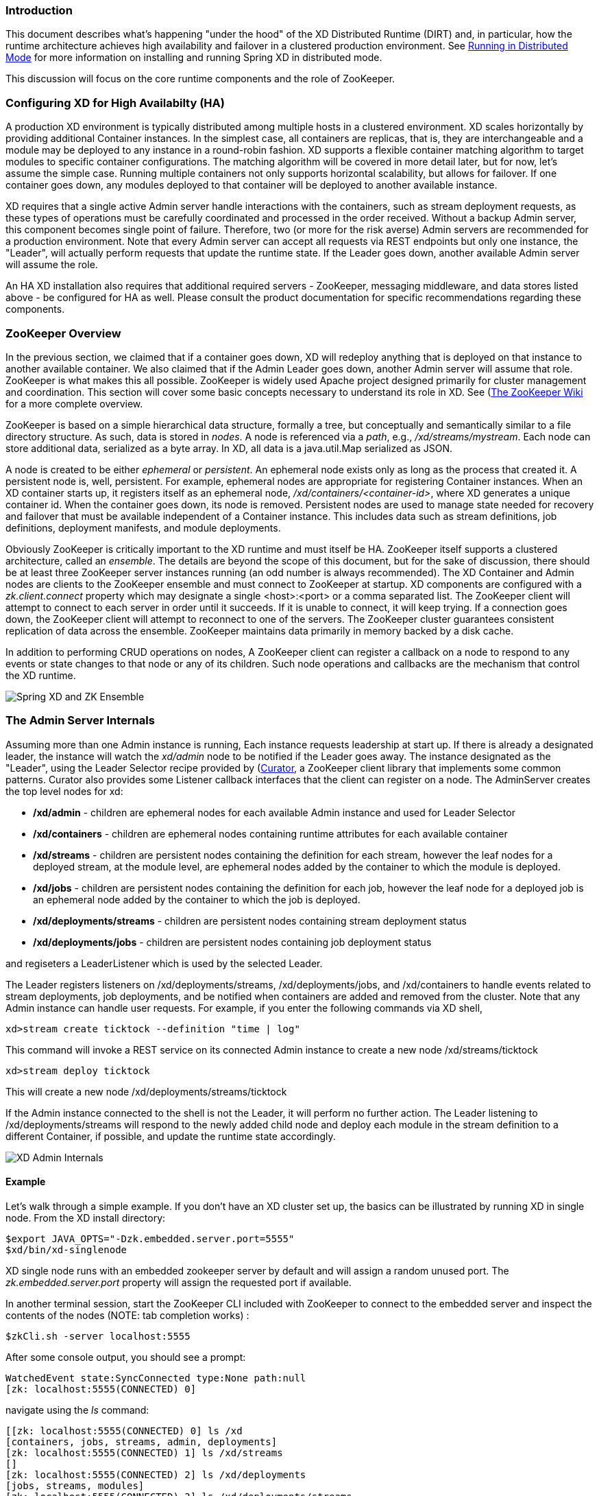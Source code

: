 === Introduction
This document describes what's happening "under the hood" of the XD Distributed Runtime (DIRT) and, in particular, how the runtime architecture achieves high availability and failover in a clustered production environment. See link:Running-Distributed-Mode[Running in Distributed Mode] for more information on installing and running Spring XD in distributed mode.

This discussion will focus on the core runtime components and the role of ZooKeeper.

=== Configuring XD for High Availabilty (HA)

A production XD environment is typically distributed among multiple hosts in a clustered environment. XD scales horizontally by providing additional Container instances. In the simplest case, all containers are replicas, that is, they are interchangeable and a module may be deployed to any instance in a round-robin fashion. XD supports a flexible container matching algorithm to target modules to specific container configurations. The matching algorithm will be covered in more detail later, but for now, let's assume the simple case. Running multiple containers not only supports horizontal scalability, but allows for failover. If one container goes down, any modules deployed to that container will be deployed to another available instance.  

XD requires that a single active Admin server handle interactions with the containers, such as stream deployment requests, as these types of operations must be carefully coordinated and processed in the order received. Without a backup Admin server, this component becomes single point of failure. Therefore, two (or more for the risk averse) Admin servers are recommended for a production environment. Note that every Admin server can accept all requests via REST endpoints but only one instance, the "Leader", will actually perform requests that update the runtime state. If the Leader goes down, another available Admin server will assume the role.

An HA XD installation also requires that additional required servers - ZooKeeper, messaging middleware, and data stores listed above - be configured for HA as well. Please consult the product documentation for specific recommendations regarding these components.

=== ZooKeeper Overview

In the previous section, we claimed that if a container goes down, XD will redeploy anything that is deployed on that instance to another available container. We also claimed that if the Admin Leader goes down, another Admin server will assume that role. ZooKeeper is what makes this all possible. ZooKeeper is widely used Apache project designed primarily for cluster management and coordination. This section will cover some basic concepts necessary to understand its role in XD. See (https://cwiki.apache.org/confluence/display/ZOOKEEPER/Index)[The ZooKeeper Wiki] for a more complete overview.

ZooKeeper is based on a simple hierarchical data structure, formally a tree, but conceptually and semantically similar to a file directory structure. As such, data is stored in _nodes_. A node is referenced via a _path_, e.g., _/xd/streams/mystream_. Each node can store additional data, serialized as a byte array. In XD, all data is a java.util.Map serialized as JSON.

A node is created to be either _ephemeral_ or _persistent_.  An ephemeral node exists only as long as the process that created it. A persistent node is, well, persistent. For example, ephemeral nodes are appropriate for registering Container instances. When an XD container starts up, it registers itself as an ephemeral node, _/xd/containers/<container-id>_, where XD generates a unique container id. When the container goes down, its node is removed. Persistent nodes are used to manage state needed for recovery and failover that must be available independent of a Container instance. This includes data such as stream definitions, job definitions, deployment manifests, and module deployments.

Obviously ZooKeeper is critically important to the XD runtime and must itself be HA. ZooKeeper itself supports a clustered architecture, called an _ensemble_. The details are beyond the scope of this document, but for the sake of discussion, there should be at least three ZooKeeper server instances running (an odd number is always recommended). The XD Container and Admin nodes are clients to the ZooKeeper ensemble and must connect to ZooKeeper at startup. XD components are configured with a _zk.client.connect_ property which may designate a single <host>:<port> or a comma separated list. The ZooKeeper client will attempt to connect to each server in order until it succeeds. If it is unable to connect, it will keep trying. If a connection goes down, the ZooKeeper client will attempt to reconnect to one of the servers. The ZooKeeper cluster guarantees consistent replication of data across the ensemble. ZooKeeper maintains data primarily in memory backed by a disk cache. 

In addition to performing CRUD operations on nodes, A ZooKeeper client can register a callback on a node to respond to  any events or state changes to that node or any of its children. Such node operations and callbacks are the mechanism that control the XD runtime. 

image::images/xd-cluster.png[Spring XD and ZK Ensemble]

=== The Admin Server Internals

Assuming more than one Admin instance is running, Each instance requests leadership at start up. If there is already a designated leader, the instance will watch the _xd/admin_ node to be notified if the Leader goes away. The instance designated as the "Leader", using the Leader Selector recipe provided by (http://curator.apache.org)[Curator], a ZooKeeper client library that implements some common patterns. Curator also provides some Listener callback interfaces that the client can register on a node. The AdminServer creates the top level nodes for xd:

* */xd/admin* - children are ephemeral nodes for each available Admin instance and used for Leader Selector 
* */xd/containers* - children are ephemeral nodes containing runtime attributes for each available container
* */xd/streams* - children are persistent nodes containing the definition for each stream, however the leaf nodes for a deployed stream, at the module level, are ephemeral nodes added by the container to which the module is deployed. 
* */xd/jobs* - children are persistent nodes containing the definition for each job, however the leaf node for a deployed job is an ephemeral node added by the container to which the job is deployed.
* */xd/deployments/streams* - children are persistent nodes containing stream deployment status
* */xd/deployments/jobs* - children are persistent nodes containing job deployment status

and regiseters a LeaderListener which is used by the selected Leader. 

The Leader registers listeners on /xd/deployments/streams, /xd/deployments/jobs, and /xd/containers to handle events related to stream deployments, job deployments, and be notified when containers are added and removed from the cluster. Note that any Admin instance can handle user requests. For example, if you enter the following commands via XD shell,

----
xd>stream create ticktock --definition "time | log"
----  
This command will invoke a REST service on its connected Admin instance to create a new node /xd/streams/ticktock

----
xd>stream deploy ticktock
---- 

This will create a new node /xd/deployments/streams/ticktock 

If the Admin instance connected to the shell is not the Leader, it will perform no further action. The Leader listening to /xd/deployments/streams will respond to the newly added child node and deploy each module in the stream definition to a different Container, if possible, and update the runtime state accordingly.

image::images/xd-admin-internals.png[XD Admin Internals]

==== Example

Let's walk through a simple example. If you don't have an XD cluster set up, the basics can be illustrated by running XD in single node. From the XD install directory:

----
$export JAVA_OPTS="-Dzk.embedded.server.port=5555"
$xd/bin/xd-singlenode
----
XD single node runs with an embedded zookeeper server by default and will assign a random unused port. The _zk.embedded.server.port_ property will assign the requested port if available.


In another terminal session, start the ZooKeeper CLI included with ZooKeeper to connect to the embedded server and inspect the contents of the nodes (NOTE: tab completion works) :

----
$zkCli.sh -server localhost:5555
----
After some console output, you should see a prompt:

----
WatchedEvent state:SyncConnected type:None path:null
[zk: localhost:5555(CONNECTED) 0]
----
navigate using the _ls_ command: 

----
[[zk: localhost:5555(CONNECTED) 0] ls /xd
[containers, jobs, streams, admin, deployments]
[zk: localhost:5555(CONNECTED) 1] ls /xd/streams
[]
[zk: localhost:5555(CONNECTED) 2] ls /xd/deployments
[jobs, streams, modules]
[zk: localhost:5555(CONNECTED) 3] ls /xd/deployments/streams
[]
[zk: localhost:5555(CONNECTED) 4] ls /xd/deployments/modules
[2ebbbc9b-63ac-4da4-aa32-e39d69eb546b]
[zk: localhost:5555(CONNECTED) 5] ls /xd/deployments/modules/2ebbbc9b-63ac-4da4-aa32-e39d69eb546b
[]
[zk: localhost:5555(CONNECTED) 6] ls /xd/containers
[2ebbbc9b-63ac-4da4-aa32-e39d69eb546b]
[zk: localhost:5555(CONNECTED) 7] 
----
The above reflects the initial state of XD. Nothing is deployed yet and there are no stream definitions. Note that _xd/deployments/modules_ has a child which is the id corresponding to the embedded container. If you are running in a clustered environment and connected to one of the ZooKeeper servers in the same ensemble that XD is connected to, you should see multiple nodes under _/xd/containers_ and there may be some existing deployments.

Start the XD Shell in a new terminal session and create a stream:

----
$ shell/bin/xd-shell
 _____                           __   _______
/  ___|          (-)             \ \ / /  _  \
\ `--. _ __  _ __ _ _ __   __ _   \ V /| | | |
 `--. \ '_ \| '__| | '_ \ / _` |  / ^ \| | | |
/\__/ / |_) | |  | | | | | (_| | / / \ \ |/ /
\____/| .__/|_|  |_|_| |_|\__, | \/   \/___/
      | |                  __/ |
      |_|                 |___/
eXtreme Data
1.0.0.BUILD-SNAPSHOT | Admin Server Target: http://localhost:9393
Welcome to the Spring XD shell. For assistance hit TAB or type "help".
xd:>stream create ticktock --definition "time | log"
Created new stream 'ticktock'
xd:>
---- 
Back to the ZK CLI session:

----
[zk: localhost:5555(CONNECTED) 7] ls /xd/streams
[ticktock]
[zk: localhost:5555(CONNECTED) 8] get /xd/streams/ticktock
{"definition":"time | log"}
cZxid = 0x31
ctime = Wed Apr 09 15:22:03 EDT 2014
mZxid = 0x31
mtime = Wed Apr 09 15:22:03 EDT 2014
pZxid = 0x31
cversion = 0
dataVersion = 0
aclVersion = 0
ephemeralOwner = 0x0
dataLength = 27
numChildren = 0
[zk: localhost:5555(CONNECTED) 9]
----
using the _get_ command on the new stream node, we can see the stream definition represented as JSON, along with some standard ZooKeeper node information. 

NOTE: _ephemeralOwner = 0x0_, indicating this is not an ephemeral node. At this point, nothing else should have changed from the initial state. 

Now, Using the XD shell, let's deploy the stream,

----
xd>stream deploy ticktock
Deployed stream 'ticktock'
----
and verify with ZooKeeper:

----
[zk: localhost:5555(CONNECTED) 9] ls /xd/deployments/streams
[ticktock]
[zk: localhost:2181(CONNECTED) 10] ls /xd/streams/ticktock
[sink, source]
[zk: localhost:2181(CONNECTED) 11] ls /xd/streams/ticktock/source
[time-0]
[zk: localhost:2181(CONNECTED) 12] ls /xd/streams/ticktock/sink
[log-1]
[zk: localhost:2181(CONNECTED) 13] ls /xd/streams/ticktock/source/time-0
[<container-id>]
[zk: localhost:2181(CONNECTED) 14] ls /xd/streams/ticktock/sink/log-1
[<container-id>]
[zk: localhost:5555(CONNECTED) 15] ls /xd/deployments/modules/<container-id>
[ticktock.sink.log-1, ticktock.source.time-0]
----

Since XD is running as single node, both modules (time and log) are deployed to the same container instance, corresponding to the _<container-id>_. The module node name is _<stream_name>.<module-type>.<module-name>-<module-index>_, where _<module-index>_ represents the position of the module in the stream. 

The information stored in ZooKeeper is provided to XD shell queries. For example:

----
xd:>runtime modules
  Module                  Container Id                          Options
  ----------------------  ------------------------------------  ------------------------------------------
  ticktock.sink.log-1     186d3b36-b005-45ff-b46f-cb2c5cf61ea4
  ticktock.source.time-0  186d3b36-b005-45ff-b46f-cb2c5cf61ea4  {format=yyyy-MM-dd HH:mm:ss, fixedDelay=1}
----

=== Module Deployment

A Stream is composed of Modules. In general, each module is deployed to one or more Container instance(s). In this way the Stream processing is distributed among multiple containers. The Admin decides to which container(s) each Module is deployed and writes the module information to _/xd/deployments/modules/<container-id>_. The Container has a Deploymentlistener to monitor this node for new modules to deploy. If the deployment is successful, the Container writes it's id as an ephemeral node to _xd/streams/<stream_name>/<module-type>/<module-name>-<module-index>/<container-id>_.

image::images/module-deployment.png[XD Admin Internals]

By default, deploying a stream in a distributed configuration uses simple round robin logic. For example if there are 3 containers and 3 modules in a stream definition,  s1= m1 | m2 | m3,  then XD will attempt distribute the work load evenly among each container. This is a very simplistic strategy and does not take into account things like:

* server load - how many modules are already deployed to a container? How close is it to exhausting available memory, cpu, etc.?
* server affinity - some containers may have external software installed with which specific modules should be co-located. For example, an hdfs sink could be deployed only to servers running Hadoop. Or perhaps a file sink should be deployed to servers configured with more disk space.
* scalability - Suppose the stream s1, above, can achieve higher throughput with multiple instances of m2 running, so we want to deploy m2 to every container.
* fault tolerance - the ability to target physical servers on redundant networks, routers, racks, etc.

==== Deployment Manifest

More complex strategies are critical to tuning and operating XD. Additionally, we must consider various features and constraints when deploying to a PaaS, Yarn or some other cluster manager. Furthermore, such deployment concerns should be addressed independently from the stream definition which is really an expression of the processing logic. To accommodate deployment concerns, XD provides a Deployment Manifest which is submitted with the deployment request, in the form of in-line properties, or a reference to a persisted document containing deployment properties.

When you execute a _stream deploy_ shell command, you can optionally pass a --properties parameter which is a comma delimited list of key=value pairs. The key is either _module.[modulename].count_ or _module.[modulename].criteria_. The value for a count is a positive integer, and the value for criteria is a valid SpEL expression. The Admin server will match the available containers to the deployment manifest. The stream is considered to be successfully deployed if at least one of each module instance is deployed to a container. For example, 

----
xd:>stream create test1 --definition "http | transform --expression=payload.toUpperCase() | log"
Created new stream 'test1' 
----

Next, deploy it requesting three transformer instances:

----
xd:>stream deploy --name test1 --properties "module.transform.count=3"
Deployed stream 'test1'
----

If there are only two container instances available, only two instances of transform will be deployed. The stream deployment is successful since it is functional. However the unfulfilled deployment request remains active and a third instance will be deployed if a new container comes on line that matches the criteria.


==== Container Attributes

The SpEL context (root object) for the Deployment Manifest is ContainerAtrtributes, basically a map derivative that contains some standard attributes:

 * *id* - the generated container ID
 * *pid* - the process ID of the container instance
 * *host* - the host name of the machine running the container instance
 * *ip* -- the IP address of the machine running the container instance

ContainerAttributes also includes any user-defined attribute values configured for the container. These attributes are configured by editing _xd/config/servers.yml_ the file included in the XD distribution contains some commented out sections as examples. In this case, the container attributes configuration looks something like:

----
xd:
  container:
      groups: group2
      color :red
----

NOTE: Groups may also be assigned to a container via the optional command line argument _--groups_ or by setting the environment variable _XD_CONTAINER_GROUPS_. As the property name suggests, a container may belong to more than one group, represented as comma-delimited string. XD considers the concept of groups a useful convention for targeting groups of servers for deployment in a variety of scenarios, so it enjoys special treatment. However, there is nothing technically different from groups and other user defined attribute.


=== Stream Deployment Examples 

To Illustrate how to use the Deployment Manifest, We will use the following runtime configuration, as displayed in the XD shell:

----
xd:>runtime containers
  Container Id                          Host              IP Address     PID   Groups  Custom Attributes
  ------------------------------------  ----------------  -------------  ----  ------  -----------------
  bc624816-f8a8-4f35-83f6-a125ed147b7c  ip-10-110-18-10   10.110.18.10   1708  group2  {color=red}
  018b7c8d-6fa9-4759-8471-76899766f892  ip-10-139-36-168  10.139.36.168  1852  group2  {color=blue}
  afc3741c-217a-415a-9d86-a1f62de03613  ip-10-139-17-116  10.139.17.116  1861  group1  {color=green} 
----

Each of the three containers is running on a different host and has configured Groups and Custom Attributes as shown.

First, create a stream:

----
xd:>stream create test1 --definition "http | transform --expression=payload.toUpperCase() | log"
Created new stream 'test1' 
----

Next, deploy it using a manifest:

----
xd:>stream deploy --name test1 --properties "module.transform.count=3,module.log.criteria=groups.contains('group1')"
Deployed stream 'test1'
----

Verify the deployment:

----
xd:>runtime modules
  Module                       Container Id                          Properties
  ---------------------------  ------------------------------------  ----------------------------------------------
  test1.source.http-0          bc624816-f8a8-4f35-83f6-a125ed147b7c  {port=9000}
  test1.processor.transform-1  bc624816-f8a8-4f35-83f6-a125ed147b7c  {valid=true, expression=payload.toUpperCase()}
  test1.processor.transform-1  018b7c8d-6fa9-4759-8471-76899766f892  {valid=true, expression=payload.toUpperCase()}
  test1.processor.transform-1  afc3741c-217a-415a-9d86-a1f62de03613  {valid=true, expression=payload.toUpperCase()}
  test1.sink.log-2             afc3741c-217a-415a-9d86-a1f62de03613
----

We can see that three instances of the processor have been deployed, one to each container instance. Also the log module has been deployed to the container id corresponding to _group1_. Now we can undeploy and deploy the stream using a different manifest:

----
xd:>stream undeploy test1
Un-deployed stream 'test1'
xd:>runtime modules
  Module  Container Id  Properties
  ------  ------------  ----------

xd:>stream deploy --name test1 --properties "module.log.count=3,module.log.criteria=!groups.contains('group1')"
Deployed stream 'test1'

xd:>runtime modules
  Module                       Container Id                          Properties
  ---------------------------  ------------------------------------  ----------------------------------------------
  test1.sink.log-2             bc624816-f8a8-4f35-83f6-a125ed147b7c
  test1.processor.transform-1  018b7c8d-6fa9-4759-8471-76899766f892  {valid=true, expression=payload.toUpperCase()}
  test1.sink.log-2             018b7c8d-6fa9-4759-8471-76899766f892
  test1.source.http-0          afc3741c-217a-415a-9d86-a1f62de03613  {port=9000}
----

Note that there are only two instances of _log_ deployed. We asked for three however the criteria specified only containers not in _group1_ are eligible. Since only two containers matched the criteria, we have a _log_ module deployed on each one. If we start a new container not in _group1_, the third instance will be deployed. The stream is currently shown as deployed since it is functional even though the manifest is not completely satisfied.















